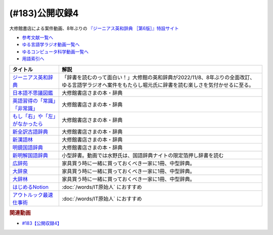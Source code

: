 .. _公開収録4参考文献:

.. :ref:`参考文献:公開収録4 <公開収録4参考文献>`

(#183)公開収録4
=================================

大修館書店による案件動画、8年ぶりの `『ジーニアス英和辞典 ［第6版］』特設サイト <https://www.taishukan.co.jp/item/genius6/>`_ 

* `参考文献一覧へ </reference/>`_ 
* `ゆる言語学ラジオ動画一覧へ </videos/yurugengo_radio_list.html>`_ 
* `ゆるコンピュータ科学動画一覧へ </videos/yurucomputer_radio_list.html>`_ 
* `用語索引へ </genindex.html>`_ 

.. raw:: html

  <!--ジーニアス英和辞典--><a href="https://www.amazon.co.jp/%E3%82%B8%E3%83%BC%E3%83%8B%E3%82%A2%E3%82%B9%E8%8B%B1%E5%92%8C%E8%BE%9E%E5%85%B8-%E7%AC%AC6%E7%89%88-%E5%8D%97%E5%87%BA%E5%BA%B7%E4%B8%96/dp/4469041874?keywords=genius+%E8%8B%B1%E5%92%8C%E8%BE%9E%E5%85%B8&qid=1668227386&qu=eyJxc2MiOiIyLjA3IiwicXNhIjoiMS4zMSIsInFzcCI6IjEuNTAifQ%3D%3D&sprefix=Geni%2Caps%2C243&sr=8-1&linkCode=li1&tag=takaoutputblo-22&linkId=14f415a8b1dc35d38bb3b684be033bb6&language=ja_JP&ref_=as_li_ss_il" target="_blank"><img border="0" src="//ws-fe.amazon-adsystem.com/widgets/q?_encoding=UTF8&ASIN=4469041874&Format=_SL110_&ID=AsinImage&MarketPlace=JP&ServiceVersion=20070822&WS=1&tag=takaoutputblo-22&language=ja_JP" ></a><img src="https://ir-jp.amazon-adsystem.com/e/ir?t=takaoutputblo-22&language=ja_JP&l=li1&o=9&a=4469041874" width="1" height="1" border="0" alt="" style="border:none !important; margin:0px !important;" />
  <!--日本語不思議図鑑--><a href="https://www.amazon.co.jp/%E6%97%A5%E6%9C%AC%E8%AA%9E%E4%B8%8D%E6%80%9D%E8%AD%B0%E5%9B%B3%E9%91%91-%E5%AE%9A%E5%BB%B6-%E5%88%A9%E4%B9%8B/dp/4469221813?__mk_ja_JP=%E3%82%AB%E3%82%BF%E3%82%AB%E3%83%8A&crid=U1UKSHQYTK6O&keywords=%E6%97%A5%E6%9C%AC%E8%AA%9E%E4%B8%8D%E6%80%9D%E8%AD%B0%E5%9B%B3%E9%91%91&qid=1670331414&sprefix=%E6%97%A5%E6%9C%AC%E8%AA%9E%E4%B8%8D%E6%80%9D%E8%AD%B0%E5%9B%B3%E9%91%91%2Caps%2C175&sr=8-1&linkCode=li1&tag=takaoutputblo-22&linkId=a2038ddeb98cc52efe0301278cfb1f81&language=ja_JP&ref_=as_li_ss_il" target="_blank"><img border="0" src="//ws-fe.amazon-adsystem.com/widgets/q?_encoding=UTF8&ASIN=4469221813&Format=_SL110_&ID=AsinImage&MarketPlace=JP&ServiceVersion=20070822&WS=1&tag=takaoutputblo-22&language=ja_JP" ></a><img src="https://ir-jp.amazon-adsystem.com/e/ir?t=takaoutputblo-22&language=ja_JP&l=li1&o=9&a=4469221813" width="1" height="1" border="0" alt="" style="border:none !important; margin:0px !important;" />
  <!--英語習得の「常識」「非常識」--><a href="https://www.amazon.co.jp/%E8%8B%B1%E8%AA%9E%E7%BF%92%E5%BE%97%E3%81%AE%E3%80%8C%E5%B8%B8%E8%AD%98%E3%80%8D%E3%80%8C%E9%9D%9E%E5%B8%B8%E8%AD%98%E3%80%8D%E2%80%95%E7%AC%AC%E4%BA%8C%E8%A8%80%E8%AA%9E%E7%BF%92%E5%BE%97%E7%A0%94%E7%A9%B6%E3%81%8B%E3%82%89%E3%81%AE%E6%A4%9C%E8%A8%BC-%E7%99%BD%E7%95%91-%E7%9F%A5%E5%BD%A6/dp/4469244988?__mk_ja_JP=%E3%82%AB%E3%82%BF%E3%82%AB%E3%83%8A&crid=2YURQ8YSYN2BJ&keywords=%E8%8B%B1%E8%AA%9E%E7%BF%92%E5%BE%97%E3%81%AE%E3%80%8C%E5%B8%B8%E8%AD%98%E3%80%8D%E3%80%8C%E9%9D%9E%E5%B8%B8%E8%AD%98%E3%80%8D&qid=1670331522&sprefix=%E8%8B%B1%E8%AA%9E%E7%BF%92%E5%BE%97%E3%81%AE+%E5%B8%B8%E8%AD%98+%E9%9D%9E%E5%B8%B8%E8%AD%98+%2Caps%2C174&sr=8-1&linkCode=li1&tag=takaoutputblo-22&linkId=4c63c899208a71f90e7843dca1ec7bda&language=ja_JP&ref_=as_li_ss_il" target="_blank"><img border="0" src="//ws-fe.amazon-adsystem.com/widgets/q?_encoding=UTF8&ASIN=4469244988&Format=_SL110_&ID=AsinImage&MarketPlace=JP&ServiceVersion=20070822&WS=1&tag=takaoutputblo-22&language=ja_JP" ></a><img src="https://ir-jp.amazon-adsystem.com/e/ir?t=takaoutputblo-22&language=ja_JP&l=li1&o=9&a=4469244988" width="1" height="1" border="0" alt="" style="border:none !important; margin:0px !important;" />
  <!--もし「右」や「左」がなかったら--><a href="https://www.amazon.co.jp/%E3%82%82%E3%81%97%E3%80%8C%E5%8F%B3%E3%80%8D%E3%82%84%E3%80%8C%E5%B7%A6%E3%80%8D%E3%81%8C%E3%81%AA%E3%81%8B%E3%81%A3%E3%81%9F%E3%82%89%E2%80%95%E8%A8%80%E8%AA%9E%E4%BA%BA%E9%A1%9E%E5%AD%A6%E3%81%B8%E3%81%AE%E6%8B%9B%E5%BE%85-%E3%83%89%E3%83%AB%E3%83%95%E3%82%A3%E3%83%B3%E3%83%BB%E3%83%96%E3%83%83%E3%82%AF%E3%82%B9-%E4%BA%95%E4%B8%8A-%E4%BA%AC%E5%AD%90/dp/4469212229?__mk_ja_JP=%E3%82%AB%E3%82%BF%E3%82%AB%E3%83%8A&crid=CC67HB86JVNG&keywords=%E3%82%82%E3%81%97%E3%80%8C%E5%8F%B3%E3%80%8D%E3%82%84%E3%80%8C%E5%B7%A6%E3%80%8D%E3%81%8C%E3%81%AA%E3%81%8B%E3%81%A3%E3%81%9F%E3%82%89%E2%80%95%E8%A8%80%E8%AA%9E%E4%BA%BA%E9%A1%9E%E5%AD%A6%E3%81%B8%E3%81%AE%E6%8B%9B%E5%BE%85&qid=1670331563&sprefix=%E3%82%82%E3%81%97+%E5%8F%B3+%E3%82%84+%E5%B7%A6+%E3%81%8C%E3%81%AA%E3%81%8B%E3%81%A3%E3%81%9F%E3%82%89+%E8%A8%80%E8%AA%9E%E4%BA%BA%E9%A1%9E%E5%AD%A6%E3%81%B8%E3%81%AE%E6%8B%9B%E5%BE%85%2Caps%2C174&sr=8-1&linkCode=li1&tag=takaoutputblo-22&linkId=f8cc6cb923ea0cbee82bb81546d9b376&language=ja_JP&ref_=as_li_ss_il" target="_blank"><img border="0" src="//ws-fe.amazon-adsystem.com/widgets/q?_encoding=UTF8&ASIN=4469212229&Format=_SL110_&ID=AsinImage&MarketPlace=JP&ServiceVersion=20070822&WS=1&tag=takaoutputblo-22&language=ja_JP" ></a><img src="https://ir-jp.amazon-adsystem.com/e/ir?t=takaoutputblo-22&language=ja_JP&l=li1&o=9&a=4469212229" width="1" height="1" border="0" alt="" style="border:none !important; margin:0px !important;" />
  <!--新全訳古語辞典--><a href="https://www.amazon.co.jp/%E6%96%B0%E5%85%A8%E8%A8%B3%E5%8F%A4%E8%AA%9E%E8%BE%9E%E5%85%B8-%E6%9E%97%E5%B7%A8%E6%A8%B9/dp/4469021210?__mk_ja_JP=%E3%82%AB%E3%82%BF%E3%82%AB%E3%83%8A&crid=2AIC08ILQAJXG&keywords=%E6%96%B0%E5%85%A8%E8%A8%B3%E5%8F%A4%E8%AA%9E%E8%BE%9E%E5%85%B8&qid=1670331629&sprefix=%E6%96%B0%E5%85%A8%E8%A8%B3%E5%8F%A4%E8%AA%9E%E8%BE%9E%E5%85%B8%2Caps%2C148&sr=8-1&linkCode=li1&tag=takaoutputblo-22&linkId=493c78525d032e677712e79370759420&language=ja_JP&ref_=as_li_ss_il" target="_blank"><img border="0" src="//ws-fe.amazon-adsystem.com/widgets/q?_encoding=UTF8&ASIN=4469021210&Format=_SL110_&ID=AsinImage&MarketPlace=JP&ServiceVersion=20070822&WS=1&tag=takaoutputblo-22&language=ja_JP" ></a><img src="https://ir-jp.amazon-adsystem.com/e/ir?t=takaoutputblo-22&language=ja_JP&l=li1&o=9&a=4469021210" width="1" height="1" border="0" alt="" style="border:none !important; margin:0px !important;" />
  <!--新漢語林--><a href="https://www.amazon.co.jp/%E6%96%B0%E6%BC%A2%E8%AA%9E%E6%9E%97-%E7%AC%AC%E4%BA%8C%E7%89%88-%E9%8E%8C%E7%94%B0-%E6%AD%A3/dp/4469031631?__mk_ja_JP=%E3%82%AB%E3%82%BF%E3%82%AB%E3%83%8A&crid=13FFFCYFKDRCA&keywords=%E6%96%B0%E6%BC%A2%E8%AA%9E%E6%9E%97&qid=1670331676&sprefix=%E6%96%B0%E6%BC%A2%E8%AA%9E%E6%9E%97%2Caps%2C177&sr=8-1&linkCode=li1&tag=takaoutputblo-22&linkId=e998bbd9ea50633aff26382962c1b498&language=ja_JP&ref_=as_li_ss_il" target="_blank"><img border="0" src="//ws-fe.amazon-adsystem.com/widgets/q?_encoding=UTF8&ASIN=4469031631&Format=_SL110_&ID=AsinImage&MarketPlace=JP&ServiceVersion=20070822&WS=1&tag=takaoutputblo-22&language=ja_JP" ></a><img src="https://ir-jp.amazon-adsystem.com/e/ir?t=takaoutputblo-22&language=ja_JP&l=li1&o=9&a=4469031631" width="1" height="1" border="0" alt="" style="border:none !important; margin:0px !important;" />
  <!--明鏡国語辞典--><a href="https://www.amazon.co.jp/%E6%98%8E%E9%8F%A1%E5%9B%BD%E8%AA%9E%E8%BE%9E%E5%85%B8-%E7%AC%AC%E4%B8%89%E7%89%88-%E5%8C%97%E5%8E%9F%E4%BF%9D%E9%9B%84/dp/4469021229?__mk_ja_JP=%E3%82%AB%E3%82%BF%E3%82%AB%E3%83%8A&crid=IQHXE6MMSL9R&keywords=%E6%98%8E%E9%8F%A1%E5%9B%BD%E8%AA%9E%E8%BE%9E%E5%85%B8&qid=1670331712&sprefix=%E6%98%8E%E9%8F%A1%E5%9B%BD%E8%AA%9E%E8%BE%9E%E5%85%B8%2Caps%2C179&sr=8-1&linkCode=li1&tag=takaoutputblo-22&linkId=bbd38797f58e6da2163d7d77fa6707b7&language=ja_JP&ref_=as_li_ss_il" target="_blank"><img border="0" src="//ws-fe.amazon-adsystem.com/widgets/q?_encoding=UTF8&ASIN=4469021229&Format=_SL110_&ID=AsinImage&MarketPlace=JP&ServiceVersion=20070822&WS=1&tag=takaoutputblo-22&language=ja_JP" ></a><img src="https://ir-jp.amazon-adsystem.com/e/ir?t=takaoutputblo-22&language=ja_JP&l=li1&o=9&a=4469021229" width="1" height="1" border="0" alt="" style="border:none !important; margin:0px !important;" />
  <!--新明解国語辞典--><a href="https://amzn.to/3P6UkSQ" target="_blank"><img border="0" src="https://m.media-amazon.com/images/I/81vOXNIwnLL._AC_UL320_.jpg" width="75"></a>
  <!--広辞苑--><a href="https://www.amazon.co.jp/%E5%BA%83%E8%BE%9E%E8%8B%91-%E7%AC%AC%E4%B8%83%E7%89%88-%E6%99%AE%E9%80%9A%E7%89%88-%E6%96%B0%E6%9D%91-%E5%87%BA/dp/4000801317?__mk_ja_JP=%E3%82%AB%E3%82%BF%E3%82%AB%E3%83%8A&crid=3KWPWCI005XYB&keywords=%E5%BA%83%E8%BE%9E%E8%8B%91&qid=1670330495&sprefix=%E5%BA%83%E8%BE%9E%E8%8B%91%2Caps%2C202&sr=8-1&linkCode=li1&tag=takaoutputblo-22&linkId=48a4dc7cdad713399dd3593a10c90f5d&language=ja_JP&ref_=as_li_ss_il" target="_blank"><img border="0" src="//ws-fe.amazon-adsystem.com/widgets/q?_encoding=UTF8&ASIN=4000801317&Format=_SL110_&ID=AsinImage&MarketPlace=JP&ServiceVersion=20070822&WS=1&tag=takaoutputblo-22&language=ja_JP" ></a><img src="https://ir-jp.amazon-adsystem.com/e/ir?t=takaoutputblo-22&language=ja_JP&l=li1&o=9&a=4000801317" width="1" height="1" border="0" alt="" style="border:none !important; margin:0px !important;" />
  <!--大辞泉--><a href="https://www.amazon.co.jp/%E5%A4%A7%E8%BE%9E%E6%B3%89-%E7%AC%AC%E4%BA%8C%E7%89%88-DVD%E4%BB%98-%E6%9D%BE%E6%9D%91-%E6%98%8E/dp/4095012137?crid=2001T11K42H3E&keywords=%E5%A4%A7%E8%BE%9E%E6%B3%89&qid=1670330545&sprefix=%E5%A4%A7%E8%BE%9E%2Caps%2C180&sr=8-1&linkCode=li1&tag=takaoutputblo-22&linkId=935a77e870836efa3d8dcb85a0e8c88b&language=ja_JP&ref_=as_li_ss_il" target="_blank"><img border="0" src="//ws-fe.amazon-adsystem.com/widgets/q?_encoding=UTF8&ASIN=4095012137&Format=_SL110_&ID=AsinImage&MarketPlace=JP&ServiceVersion=20070822&WS=1&tag=takaoutputblo-22&language=ja_JP" ></a><img src="https://ir-jp.amazon-adsystem.com/e/ir?t=takaoutputblo-22&language=ja_JP&l=li1&o=9&a=4095012137" width="1" height="1" border="0" alt="" style="border:none !important; margin:0px !important;" />
  <!--大辞林--><a href="https://www.amazon.co.jp/%E5%A4%A7%E8%BE%9E%E6%9E%97-%E7%AC%AC%E5%9B%9B%E7%89%88-%E6%9D%BE%E6%9D%91-%E6%98%8E/dp/4385139067?crid=2001T11K42H3E&keywords=%E5%A4%A7%E8%BE%9E%E6%B3%89&qid=1670330545&sprefix=%E5%A4%A7%E8%BE%9E%2Caps%2C180&sr=8-3&linkCode=li1&tag=takaoutputblo-22&linkId=df9a8fd733b67292d1f6c66f5f0d198b&language=ja_JP&ref_=as_li_ss_il" target="_blank"><img border="0" src="//ws-fe.amazon-adsystem.com/widgets/q?_encoding=UTF8&ASIN=4385139067&Format=_SL110_&ID=AsinImage&MarketPlace=JP&ServiceVersion=20070822&WS=1&tag=takaoutputblo-22&language=ja_JP" ></a><img src="https://ir-jp.amazon-adsystem.com/e/ir?t=takaoutputblo-22&language=ja_JP&l=li1&o=9&a=4385139067" width="1" height="1" border="0" alt="" style="border:none !important; margin:0px !important;" />
  <!--はじめるNotion--><a href="https://www.amazon.co.jp/%E3%81%AF%E3%81%98%E3%82%81%E3%82%8BNotion-%E4%BD%BF%E3%81%84%E3%81%8B%E3%81%9F%E3%82%92%E8%87%AA%E7%94%B1%E3%81%AB%E3%83%87%E3%82%B6%E3%82%A4%E3%83%B3%E3%81%99%E3%82%8B%E3%81%9F%E3%82%81%E3%81%AE%E3%80%81%E5%9F%BA%E6%9C%AC%E3%80%81%E3%82%B3%E3%83%84%E3%80%81%E3%82%A2%E3%82%A4%E3%83%87%E3%82%A2-%E6%BA%9D%E5%8F%A3-%E9%9B%85%E5%AD%90-ebook/dp/B0B6NMR6H7?__mk_ja_JP=%E3%82%AB%E3%82%BF%E3%82%AB%E3%83%8A&crid=23II0GKV6HMKO&keywords=%E3%81%AF%E3%81%98%E3%82%81%E3%82%8BNotion&qid=1670331951&sprefix=%E3%81%AF%E3%81%98%E3%82%81%E3%82%8Bnotion%2Caps%2C164&sr=8-1&linkCode=li1&tag=takaoutputblo-22&linkId=b7412c1c457f9b091010cd5346397be2&language=ja_JP&ref_=as_li_ss_il" target="_blank"><img border="0" src="//ws-fe.amazon-adsystem.com/widgets/q?_encoding=UTF8&ASIN=B0B6NMR6H7&Format=_SL110_&ID=AsinImage&MarketPlace=JP&ServiceVersion=20070822&WS=1&tag=takaoutputblo-22&language=ja_JP" ></a><img src="https://ir-jp.amazon-adsystem.com/e/ir?t=takaoutputblo-22&language=ja_JP&l=li1&o=9&a=B0B6NMR6H7" width="1" height="1" border="0" alt="" style="border:none !important; margin:0px !important;" />
  <!--アウトルック最速仕事術--><a href="https://www.amazon.co.jp/%E3%82%A2%E3%82%A6%E3%83%88%E3%83%AB%E3%83%83%E3%82%AF%E6%9C%80%E9%80%9F%E4%BB%95%E4%BA%8B%E8%A1%93-%E6%A3%AE-%E6%96%B0-ebook/dp/B07PDBJQWL?__mk_ja_JP=%E3%82%AB%E3%82%BF%E3%82%AB%E3%83%8A&crid=Z59TLXTXM02W&keywords=%E3%82%A2%E3%82%A6%E3%83%88%E3%83%AB%E3%83%83%E3%82%AF%E6%9C%80%E9%80%9F%E4%BB%95%E4%BA%8B%E8%A1%93&qid=1670331991&sprefix=%E3%82%A2%E3%82%A6%E3%83%88%E3%83%AB%E3%83%83%E3%82%AF%E6%9C%80%E9%80%9F%E4%BB%95%E4%BA%8B%E8%A1%93%2Caps%2C162&sr=8-1&linkCode=li1&tag=takaoutputblo-22&linkId=e2eca2c3a68337609e0687865ebadbdb&language=ja_JP&ref_=as_li_ss_il" target="_blank"><img border="0" src="//ws-fe.amazon-adsystem.com/widgets/q?_encoding=UTF8&ASIN=B07PDBJQWL&Format=_SL110_&ID=AsinImage&MarketPlace=JP&ServiceVersion=20070822&WS=1&tag=takaoutputblo-22&language=ja_JP" ></a><img src="https://ir-jp.amazon-adsystem.com/e/ir?t=takaoutputblo-22&language=ja_JP&l=li1&o=9&a=B07PDBJQWL" width="1" height="1" border="0" alt="" style="border:none !important; margin:0px !important;" />

+-----------------------------------+----------------------------------------------------------------------------------------------------------------------------------------------------------+
|             タイトル              |                                                                           解説                                                                           |
+===================================+==========================================================================================================================================================+
| `ジーニアス英和辞典`_             | 「辞書を読むのって面白い！」大修館の英和辞典が2022/11/8、8年ぶりの全面改訂、ゆる言語学ラジオへ案件をもたらし堀元氏に辞書を読む楽しさを気付かせるに至る。 |
+-----------------------------------+----------------------------------------------------------------------------------------------------------------------------------------------------------+
| `日本語不思議図鑑`_               | 大修館書店さまの本・辞典                                                                                                                                 |
+-----------------------------------+----------------------------------------------------------------------------------------------------------------------------------------------------------+
| `英語習得の「常識」「非常識」`_   | 大修館書店さまの本・辞典                                                                                                                                 |
+-----------------------------------+----------------------------------------------------------------------------------------------------------------------------------------------------------+
| `もし「右」や「左」がなかったら`_ | 大修館書店さまの本・辞典                                                                                                                                 |
+-----------------------------------+----------------------------------------------------------------------------------------------------------------------------------------------------------+
| `新全訳古語辞典`_                 | 大修館書店さまの本・辞典                                                                                                                                 |
+-----------------------------------+----------------------------------------------------------------------------------------------------------------------------------------------------------+
| `新漢語林`_                       | 大修館書店さまの本・辞典                                                                                                                                 |
+-----------------------------------+----------------------------------------------------------------------------------------------------------------------------------------------------------+
| `明鏡国語辞典`_                   | 大修館書店さまの本・辞典                                                                                                                                 |
+-----------------------------------+----------------------------------------------------------------------------------------------------------------------------------------------------------+
| `新明解国語辞典`_                 | 小型辞書。動画では水野氏は、国語辞典ナイトの限定箔押し辞書を読む                                                                                         |
+-----------------------------------+----------------------------------------------------------------------------------------------------------------------------------------------------------+
| `広辞苑`_                         | 家具買う時に一緒に買っておくべき一家に1冊、中型辞典。                                                                                                    |
+-----------------------------------+----------------------------------------------------------------------------------------------------------------------------------------------------------+
| `大辞泉`_                         | 家具買う時に一緒に買っておくべき一家に1冊、中型辞典。                                                                                                    |
+-----------------------------------+----------------------------------------------------------------------------------------------------------------------------------------------------------+
| `大辞林`_                         | 家具買う時に一緒に買っておくべき一家に1冊、中型辞典。                                                                                                    |
+-----------------------------------+----------------------------------------------------------------------------------------------------------------------------------------------------------+
| `はじめるNotion`_                 | :doc:`/words/IT原始人` におすすめ                                                                                                                        |
+-----------------------------------+----------------------------------------------------------------------------------------------------------------------------------------------------------+
| `アウトルック最速仕事術`_         | :doc:`/words/IT原始人` におすすめ                                                                                                                        |
+-----------------------------------+----------------------------------------------------------------------------------------------------------------------------------------------------------+
.. _アウトルック最速仕事術: https://amzn.to/3uujgue
.. _はじめるNotion: https://amzn.to/3VCFuGe
.. _明鏡国語辞典: https://amzn.to/3Y1sSKl
.. _新漢語林: https://amzn.to/3UEoLB4
.. _新全訳古語辞典: https://amzn.to/3FuGR46
.. _もし「右」や「左」がなかったら: https://amzn.to/3iuskfN
.. _英語習得の「常識」「非常識」: https://amzn.to/3Hglo0o
.. _日本語不思議図鑑: https://amzn.to/3uuKpxe
.. _大辞林: https://amzn.to/3FdGji2
.. _大辞泉: https://amzn.to/3VXPCcj
.. _広辞苑: https://amzn.to/3UCACzw
.. _新明解国語辞典: https://amzn.to/3P6UkSQ

.. _ジーニアス英和辞典: https://amzn.to/3FubGWI

.. rubric:: 関連動画
* `#183【公開収録4】`_

.. _#183【公開収録4】: https://www.youtube.com/watch?v=Ohoo0cjmAUI

